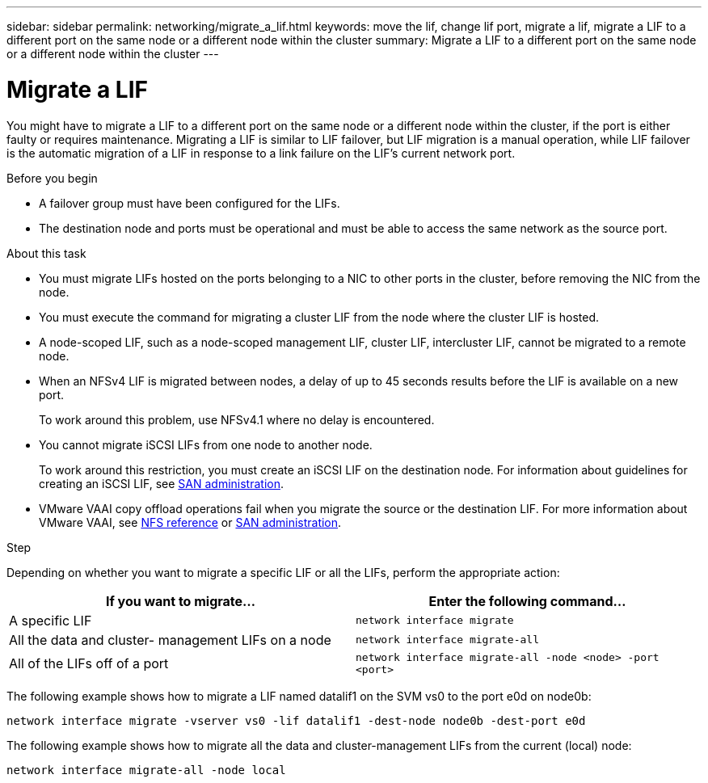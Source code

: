 ---
sidebar: sidebar
permalink: networking/migrate_a_lif.html
keywords: move the lif, change lif port, migrate a lif, migrate a LIF to a different port on the same node or a different node within the cluster
summary: Migrate a LIF to a different port on the same node or a different node within the cluster
---

= Migrate a LIF
:hardbreaks:
:nofooter:
:icons: font
:linkattrs:
:imagesdir: ./media/

//
// Created with NDAC Version 2.0 (August 17, 2020)
// restructured: March 2021
// enhanced keywords May 2021
//

[.lead]
You might have to migrate a LIF to a different port on the same node or a different node within the cluster, if the port is either faulty or requires maintenance. Migrating a LIF is similar to LIF failover, but LIF migration is a manual operation, while LIF failover is the automatic migration of a LIF in response to a link failure on the LIF's current network port.

.Before you begin

* A failover group must have been configured for the LIFs.
* The destination node and ports must be operational and must be able to access the same network as the source port.

.About this task

* You must migrate LIFs hosted on the ports belonging to a NIC to other ports in the cluster, before removing the NIC from the node.
* You must execute the command for migrating a cluster LIF from the node where the cluster LIF is hosted.
* A node-scoped LIF, such as a node-scoped management LIF, cluster LIF, intercluster LIF, cannot be migrated to a remote node.
* When an NFSv4 LIF is migrated between nodes, a delay of up to 45 seconds results before the LIF is available on a new port.
+
To work around this problem, use NFSv4.1 where no delay is encountered.
* You cannot migrate iSCSI LIFs from one node to another node.
+
To work around this restriction, you must create an iSCSI LIF on the destination node. For information about guidelines for creating an iSCSI LIF, see https://docs.netapp.com/ontap-9/topic/com.netapp.doc.dot-cm-sanag/home.html[SAN administration^].

* VMware VAAI copy offload operations fail when you migrate the source or the destination LIF. For more information about VMware VAAI, see http://docs.netapp.com/ontap-9/topic/com.netapp.doc.cdot-famg-nfs/GUID-39C8E616-EAE8-46A4-881A-87C4B8421281.html[NFS reference^] or http://docs.netapp.com/ontap-9/topic/com.netapp.doc.dot-cm-sanag/GUID-D97EE182-9068-4BD8-A3BF-F5C458303740.html[SAN administration^].

.Step

Depending on whether you want to migrate a specific LIF or all the LIFs, perform the appropriate action:

[cols=2*,options="header"]
|===
|If you want to migrate… |Enter the following command…

a|A specific LIF
a|`network interface migrate`
a|All the data and cluster- management LIFs on a node
a|`network interface migrate-all`
a|All of the LIFs off of a port
a|`network interface migrate-all -node <node> -port <port>`
|===

The following example shows how to migrate a LIF named datalif1 on the SVM vs0 to the port e0d on node0b:

....
network interface migrate -vserver vs0 -lif datalif1 -dest-node node0b -dest-port e0d
....

The following example shows how to migrate all the data and cluster-management LIFs from the current (local) node:

....
network interface migrate-all -node local
....
